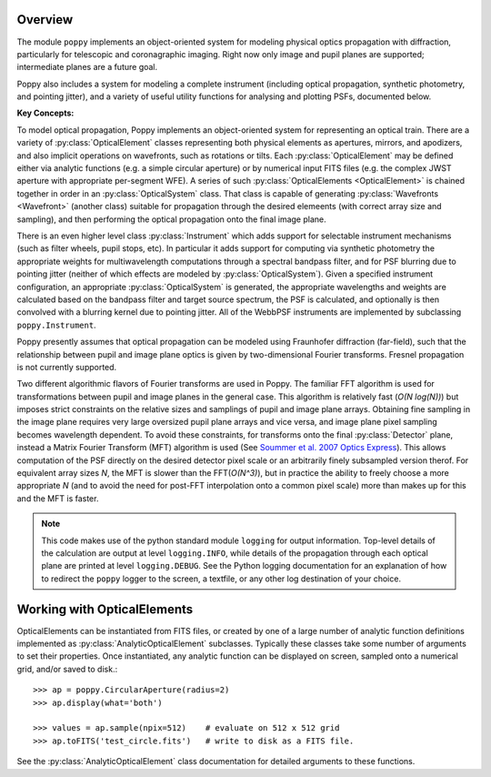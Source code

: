 Overview
====================

The module ``poppy`` implements an object-oriented system for modeling physical optics
propagation with diffraction, particularly for telescopic and coronagraphic
imaging. Right now only image and pupil planes are supported; intermediate
planes are a future goal.  

Poppy also includes a system for modeling a complete instrument (including
optical propagation, synthetic photometry, and pointing jitter), and a variety
of useful utility functions for analysing and plotting PSFs, documented below. 


**Key Concepts:**

To model optical propagation, Poppy implements an object-oriented system for
representing an optical train. There are a variety of :py:class:`OpticalElement` classes
representing both physical elements as apertures, mirrors, and apodizers, and
also implicit operations on wavefronts, such as rotations or tilts. Each
:py:class:`OpticalElement`  may be defined either via analytic functions (e.g. a simple
circular aperture) or by numerical input FITS files (e.g. the complex JWST
aperture with appropriate per-segment WFE). A series of such :py:class:`OpticalElements <OpticalElement>` is
chained together in order in an :py:class:`OpticalSystem` class. That class is capable of generating
:py:class:`Wavefronts <Wavefront>`  (another class) suitable for propagation through the desired elemeents 
(with correct array size and sampling), and then performing the optical propagation onto
the final image plane. 

There is an even higher level class :py:class:`Instrument` which adds support
for selectable instrument mechanisms (such as filter wheels, pupil stops, etc). In particular it adds support for computing via synthetic photometry the
appropriate weights for multiwavelength computations through a spectral bandpass filter, and for PSF blurring due to pointing jitter (neither of which effects are modeled by :py:class:`OpticalSystem`). 
Given a specified instrument configuration, an appropriate :py:class:`OpticalSystem` is generated, the appropriate wavelengths and weights are calculated based on the bandpass filter and target source spectrum, the PSF is calculated, and optionally is then convolved with a blurring kernel due to pointing jitter.  All of the WebbPSF instruments are implemented by subclassing ``poppy.Instrument``.


Poppy presently assumes that optical propagation can be modeled using Fraunhofer diffraction (far-field), such that
the relationship between pupil and image plane optics is given by two-dimensional Fourier transforms. Fresnel propagation is
not currently supported. 

Two different algorithmic flavors of Fourier transforms are used in Poppy. The
familiar FFT algorithm is used for transformations between pupil and image
planes in the general case. This algorithm is relatively fast (*O(N log(N))*)
but imposes strict constraints on the relative sizes and samplings of pupil and
image plane arrays. Obtaining fine sampling in the image plane requires very
large oversized pupil plane arrays and vice versa, and image plane pixel
sampling becomes wavelength dependent. To avoid these constraints, for
transforms onto the final :py:class:`Detector` plane, instead a Matrix Fourier Transform
(MFT) algorithm is used (See `Soummer et al. 2007 Optics Express <http://adsabs.harvard.edu/abs/2007OExpr..1515935S>`_).  This allows
computation of the PSF directly on the desired detector pixel scale or an
arbitrarily finely subsampled version therof. For equivalent array sizes *N*,
the MFT is slower than the FFT(*O(N^3)*), but in practice the ability to freely
choose a more appropriate *N* (and to avoid the need for post-FFT interpolation
onto a common pixel scale) more than makes up for this and the MFT is faster.


.. note::

        This code makes use of the python standard module ``logging`` for
        output information. Top-level details of the calculation are output at
        level ``logging.INFO``, while details of the propagation through each
        optical plane are printed at level ``logging.DEBUG``. See the Python
        logging documentation for an explanation of how to redirect the
        ``poppy`` logger to the screen, a textfile, or any other log
        destination of your choice.




Working with OpticalElements
===================================

OpticalElements can be instantiated from FITS files, or created by one of a large number of analytic function definitions implemented as :py:class:`AnalyticOpticalElement` subclasses. 
Typically these classes take some number of arguments to set their properties. 
Once instantiated, any analytic function can be displayed on screen, sampled onto a numerical grid, and/or saved to disk.::

    >>> ap = poppy.CircularAperture(radius=2)
    >>> ap.display(what='both')

    >>> values = ap.sample(npix=512)    # evaluate on 512 x 512 grid
    >>> ap.toFITS('test_circle.fits')   # write to disk as a FITS file. 

See the :py:class:`AnalyticOpticalElement` class documentation for detailed arguments to these functions.

